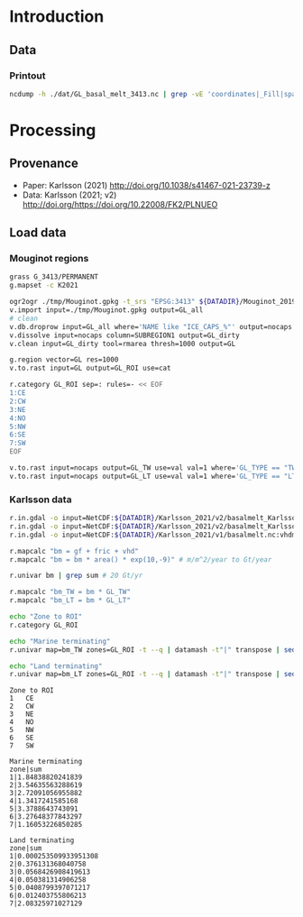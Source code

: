 
#+PROPERTY: header-args:jupyter-python+ :session karlsson_2021
#+PROPERTY: header-args:bash+ :session (concat "*" (nth 1 (reverse (split-string default-directory "/"))) "-shell*")

* Introduction

** Data

*** Printout

#+BEGIN_SRC bash :exports both :results verbatim
ncdump -h ./dat/GL_basal_melt_3413.nc | grep -vE 'coordinates|_Fill|spatial_ref'
#+END_SRC

* Processing
** Provenance

+ Paper: Karlsson (2021) http://doi.org/10.1038/s41467-021-23739-z 
+ Data: Karlsson (2021; v2) http://doi.org/https://doi.org/10.22008/FK2/PLNUEO
  
** Load data

*** Mouginot regions
#+BEGIN_SRC bash :exports both :results verbatim
grass G_3413/PERMANENT
g.mapset -c K2021

ogr2ogr ./tmp/Mouginot.gpkg -t_srs "EPSG:3413" ${DATADIR}/Mouginot_2019/Greenland_Basins_PS_v1.4.2.shp
v.import input=./tmp/Mouginot.gpkg output=GL_all
# clean
v.db.droprow input=GL_all where='NAME like "ICE_CAPS_%"' output=nocaps
v.dissolve input=nocaps column=SUBREGION1 output=GL_dirty
v.clean input=GL_dirty tool=rmarea thresh=1000 output=GL

g.region vector=GL res=1000
v.to.rast input=GL output=GL_ROI use=cat

r.category GL_ROI sep=: rules=- << EOF
1:CE
2:CW
3:NE
4:NO
5:NW
6:SE
7:SW
EOF

v.to.rast input=nocaps output=GL_TW use=val val=1 where='GL_TYPE == "TW"' # tidewater
v.to.rast input=nocaps output=GL_LT use=val val=1 where='GL_TYPE == "LT"' # land terminating
#+END_SRC

*** Karlsson data

#+BEGIN_SRC bash :exports both :results verbatim
r.in.gdal -o input=NetCDF:${DATADIR}/Karlsson_2021/v2/basalmelt_Karlssonetal2021_updated2022.nc:gfmelt output=gf
r.in.gdal -o input=NetCDF:${DATADIR}/Karlsson_2021/v2/basalmelt_Karlssonetal2021_updated2022.nc:fricmelt output=fric
r.in.gdal -o input=NetCDF:${DATADIR}/Karlsson_2021/v1/basalmelt.nc:vhdmelt output=vhd

r.mapcalc "bm = gf + fric + vhd"
r.mapcalc "bm = bm * area() * exp(10,-9)" # m/m^2/year to Gt/year

r.univar bm | grep sum # 20 Gt/yr

r.mapcalc "bm_TW = bm * GL_TW"
r.mapcalc "bm_LT = bm * GL_LT"
#+END_SRC

#+BEGIN_SRC bash :exports both :results verbatim
echo "Zone to ROI"
r.category GL_ROI

echo "Marine terminating"
r.univar map=bm_TW zones=GL_ROI -t --q | datamash -t"|" transpose | sed '1p;/sum/!d' | grep -v "sum_abs" | datamash -t"|" transpose

echo "Land terminating"
r.univar map=bm_LT zones=GL_ROI -t --q | datamash -t"|" transpose | sed '1p;/sum/!d' | grep -v "sum_abs" | datamash -t"|" transpose
#+END_SRC

#+RESULTS:
#+begin_example
Zone to ROI
1	CE
2	CW
3	NE
4	NO
5	NW
6	SE
7	SW

Marine terminating
zone|sum
1|1.84838820241839
2|3.54635563288619
3|2.72091056955882
4|1.3417241585168
5|3.3788643743091
6|3.27648377843297
7|1.16053226850285

Land terminating
zone|sum
1|0.000253509933951308
2|0.376131368040758
3|0.0568426908419613
4|0.050381314906258
5|0.0408799397071217
6|0.012403755806213
7|2.08325971027129
#+end_example
